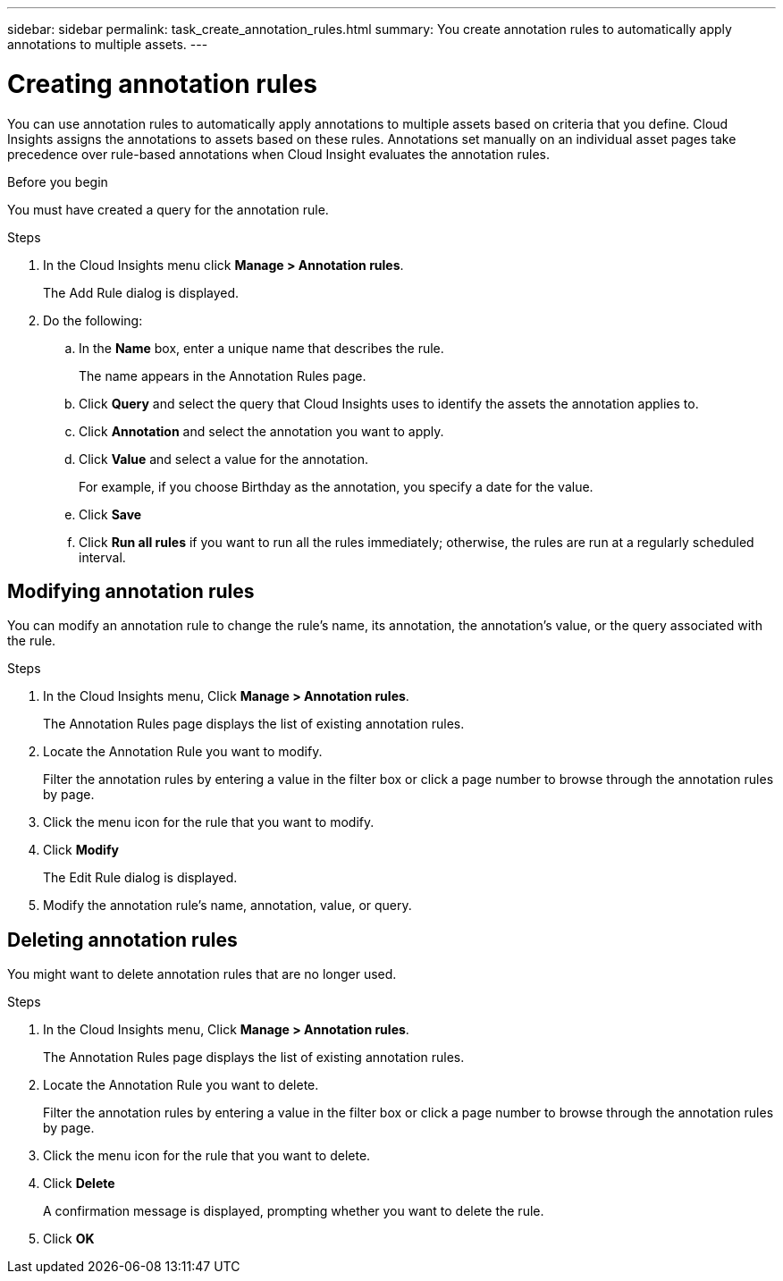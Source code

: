 ---
sidebar: sidebar
permalink: task_create_annotation_rules.html
summary: You create annotation rules to automatically apply annotations to multiple assets.
---

= Creating annotation rules
[.lead]
You can use annotation rules to automatically apply annotations to multiple assets based on criteria that you define. Cloud Insights assigns the annotations to assets based on these rules. Annotations set manually on an individual asset pages take precedence over rule-based annotations when Cloud Insight evaluates the annotation rules.

.Before you begin
You must have created a query for the annotation rule.

.Steps

. In the Cloud Insights menu click *Manage > Annotation rules*.
+
The Add Rule dialog is displayed.
. Do the following:
.. In the *Name* box, enter a unique name that describes the rule.
+
The name appears in the Annotation Rules page.
.. Click *Query* and select the query that Cloud Insights uses to identify the assets the annotation applies to.
.. Click *Annotation* and select the annotation you want to apply.
.. Click *Value* and select a value for the annotation.
+
For example, if you choose Birthday as the annotation, you specify a date for the value.
.. Click *Save*
.. Click *Run all rules* if you want to run all the rules immediately; otherwise, the rules are run at a regularly scheduled interval.

== Modifying annotation rules

You can modify an annotation rule to change the rule's name, its annotation, the annotation's value, or the query associated with the rule.

.Steps
. In the Cloud Insights menu, Click *Manage > Annotation rules*.
+
The Annotation Rules page displays the list of existing annotation rules.
. Locate the Annotation Rule you want to modify.
+
Filter the annotation rules by entering a value in the filter box or click a page number to browse through the annotation rules by page.
. Click the menu icon for the rule that you want to modify.
. Click *Modify*
+
The Edit Rule dialog is displayed.
. Modify the annotation rule's name, annotation, value, or query.

== Deleting annotation rules

You might want to delete annotation rules that are no longer used.

.Steps
. In the Cloud Insights menu, Click *Manage > Annotation rules*.
+
The Annotation Rules page displays the list of existing annotation rules.
. Locate the Annotation Rule you want to delete.
+
Filter the annotation rules by entering a value in the filter box or click a page number to browse through the annotation rules by page.
. Click the menu icon for the rule that you want to delete.
. Click *Delete*
+
A confirmation message is displayed, prompting whether you want to delete the rule.
. Click *OK*
